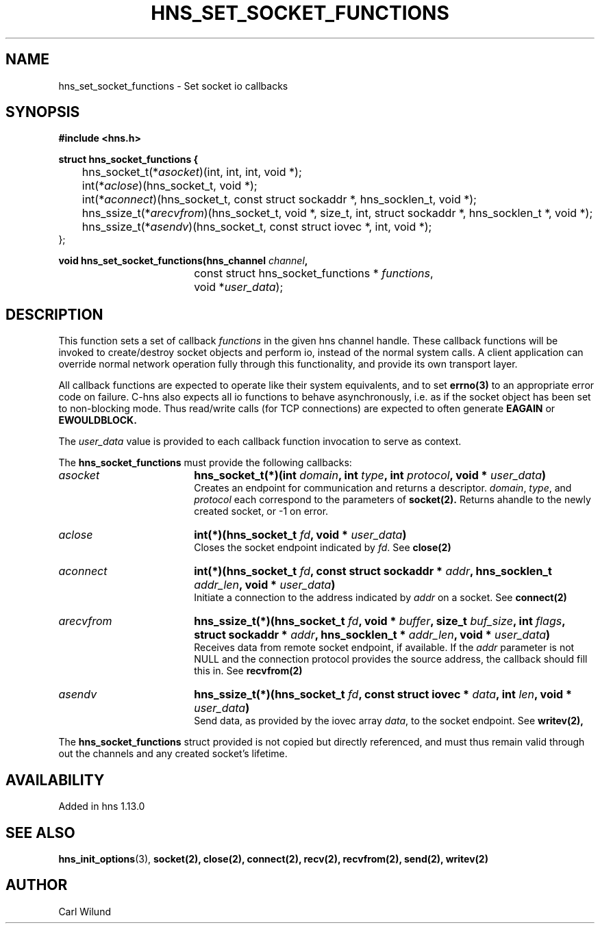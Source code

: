 .\"
.TH HNS_SET_SOCKET_FUNCTIONS 3 "13 Dec 2016"
.SH NAME
hns_set_socket_functions \- Set socket io callbacks
.SH SYNOPSIS
.nf
.B #include <hns.h>
.PP
.B struct hns_socket_functions {
	hns_socket_t(*\fIasocket\fP)(int, int, int, void *);
	int(*\fIaclose\fP)(hns_socket_t, void *);
	int(*\fIaconnect\fP)(hns_socket_t, const struct sockaddr *, hns_socklen_t, void *);
	hns_ssize_t(*\fIarecvfrom\fP)(hns_socket_t, void *, size_t, int, struct sockaddr *, hns_socklen_t *, void *);
	hns_ssize_t(*\fIasendv\fP)(hns_socket_t, const struct iovec *, int, void *);
   };

.PP
.B void hns_set_socket_functions(hns_channel \fIchannel\fP,
				  const struct hns_socket_functions * \fIfunctions\fP,
				  void *\fIuser_data\fP);

.fi
.SH DESCRIPTION
.PP
This function sets a set of callback \fIfunctions\fP in the given hns channel handle.
These callback functions will be invoked to create/destroy socket objects and perform
io, instead of the normal system calls. A client application can override normal network
operation fully through this functionality, and provide its own transport layer.
.PP
All callback functions are expected to operate like their system equivalents, and to
set
.BR errno(3)
to an appropriate error code on failure. C-hns also expects all io functions to behave
asynchronously, i.e. as if the socket object has been set to non-blocking mode. Thus
read/write calls (for TCP connections) are expected to often generate
.BR EAGAIN
or
.BR EWOULDBLOCK.

.PP
The \fIuser_data\fP value is provided to each callback function invocation to serve as
context.
.PP
The
.B hns_socket_functions
must provide the following callbacks:
.TP 18
.B \fIasocket\fP
.B hns_socket_t(*)(int \fIdomain\fP, int \fItype\fP, int \fIprotocol\fP, void * \fIuser_data\fP)
.br
Creates an endpoint for communication and returns a descriptor. \fIdomain\fP, \fItype\fP, and \fIprotocol\fP
each correspond to the parameters of
.BR socket(2).
Returns ahandle to the newly created socket, or -1 on error.
.TP 18
.B \fIaclose\fP
.B int(*)(hns_socket_t \fIfd\fP, void * \fIuser_data\fP)
.br
Closes the socket endpoint indicated by \fIfd\fP. See
.BR close(2)
.TP 18
.B \fIaconnect\fP
.B int(*)(hns_socket_t \fIfd\fP, const struct sockaddr * \fIaddr\fP, hns_socklen_t \fIaddr_len\fP, void * \fIuser_data\fP)
.br
Initiate a connection to the address indicated by \fIaddr\fP on a socket. See
.BR connect(2)

.TP 18
.B \fIarecvfrom\fP
.B hns_ssize_t(*)(hns_socket_t \fIfd\fP, void * \fIbuffer\fP, size_t \fIbuf_size\fP, int \fIflags\fP, struct sockaddr * \fIaddr\fP, hns_socklen_t * \fIaddr_len\fP, void * \fIuser_data\fP)
.br
Receives data from remote socket endpoint, if available. If the \fIaddr\fP parameter is not NULL and the connection protocol provides the source address, the callback should fill this in. See
.BR recvfrom(2)

.TP 18
.B \fIasendv\fP
.B hns_ssize_t(*)(hns_socket_t \fIfd\fP, const struct iovec * \fIdata\fP, int \fIlen\fP, void * \fIuser_data\fP)
.br
Send data, as provided by the iovec array \fIdata\fP, to the socket endpoint. See
.BR writev(2),

.PP
The
.B hns_socket_functions
struct provided is not copied but directly referenced,
and must thus remain valid through out the channels and any created socket's lifetime.
.SH AVAILABILITY
Added in hns 1.13.0
.SH SEE ALSO
.BR hns_init_options (3),
.BR socket(2),
.BR close(2),
.BR connect(2),
.BR recv(2),
.BR recvfrom(2),
.BR send(2),
.BR writev(2)
.SH AUTHOR
Carl Wilund
